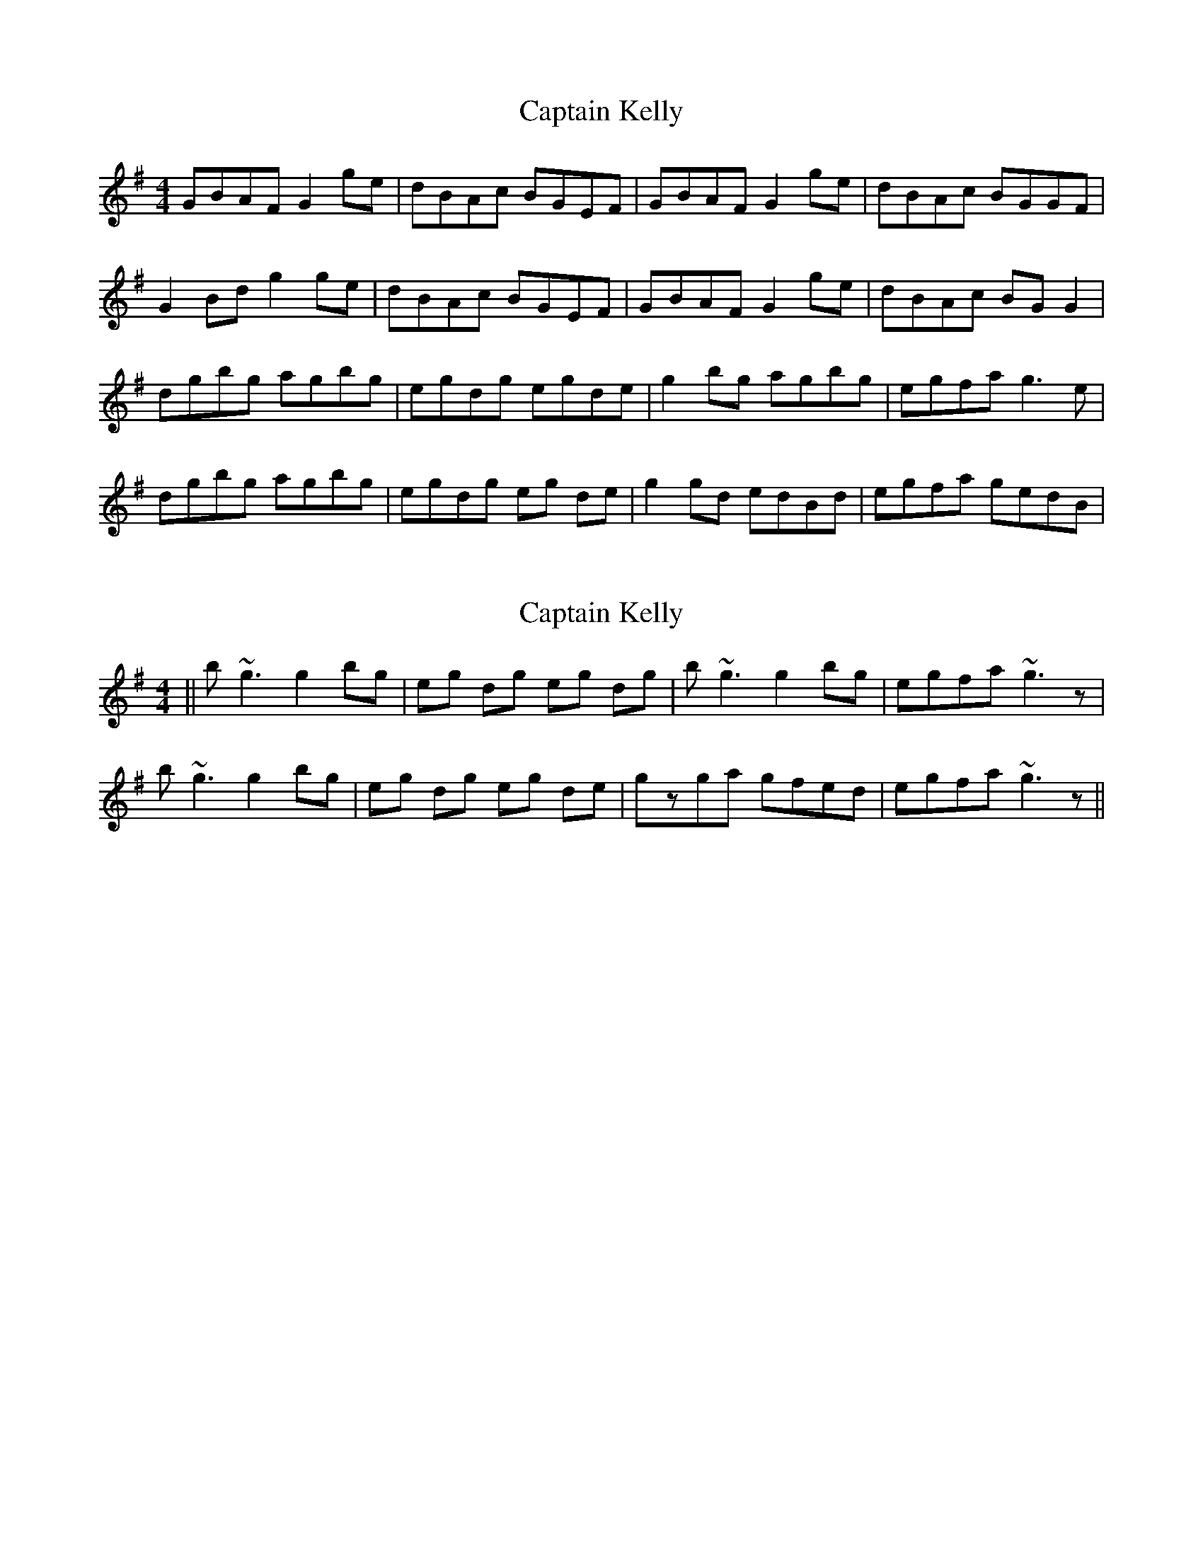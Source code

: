 X: 1
T: Captain Kelly
Z: Kenny
S: https://thesession.org/tunes/3059#setting3059
R: reel
M: 4/4
L: 1/8
K: Gmaj
GBAF G2 ge | dBAc BGEF | GBAF G2 ge | dBAc BGGF |
G2 Bd g2 ge | dBAc BGEF | GBAF G2 ge | dBAc BG G2 |
dgbg agbg | egdg egde | g2 bg agbg | egfa g3 e |
dgbg agbg | egdg eg de | g2 gd edBd | egfa gedB |
X: 2
T: Captain Kelly
Z: Crackpot
S: https://thesession.org/tunes/3059#setting16199
R: reel
M: 4/4
L: 1/8
K: Gmaj
||b~g3 g2 bg | eg dg eg dg | b~g3 g2 bg | egfa ~g3z |b~g3 g2 bg | eg dg eg de | gzga gfed| egfa ~g3z ||
